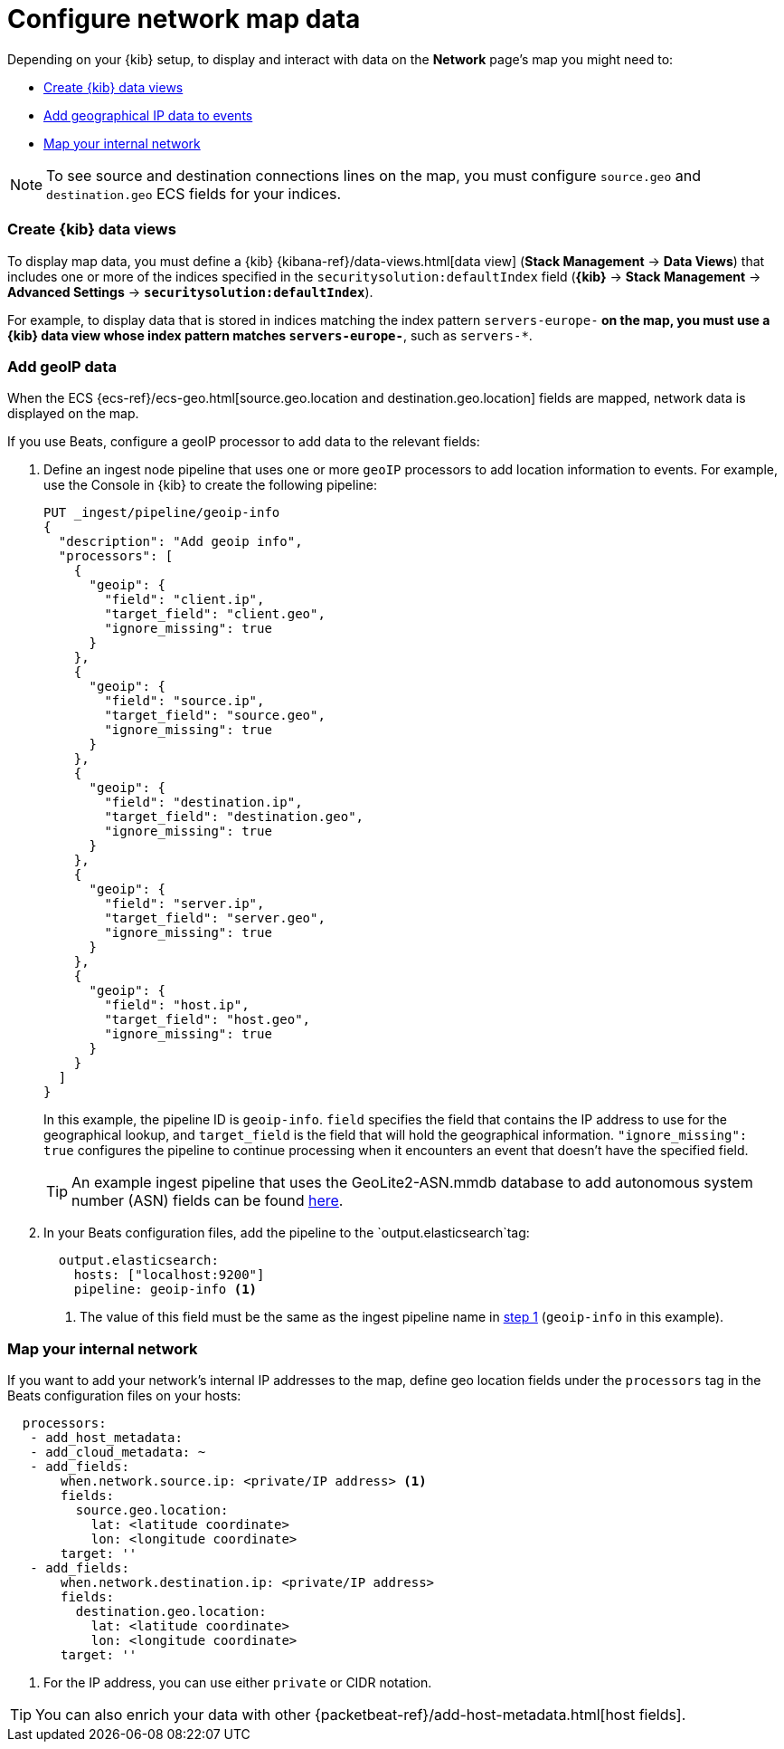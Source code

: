 [[conf-map-ui]]
= Configure network map data

Depending on your {kib} setup, to display and interact with data on the
*Network* page's map you might need to:

* <<kibana-index-pattern>>
* <<geoip-data, Add geographical IP data to events>>
* <<private-network>>

NOTE: To see source and destination connections lines on the map, you must
configure `source.geo` and `destination.geo` ECS fields for your indices.

[float]
[[kibana-index-pattern]]
=== Create {kib} data views

To display map data, you must define a {kib}
{kibana-ref}/data-views.html[data view] (*Stack Management* ->
*Data Views*) that includes one or more of the indices specified in the `securitysolution:defaultIndex` field
(*{kib}* -> *Stack Management* -> *Advanced Settings* -> *`securitysolution:defaultIndex`*).

For example, to display data that is stored in indices matching the index pattern `servers-europe-*` on the map, you must use a {kib} data view whose index pattern matches `servers-europe-*`, such as `servers-*`.

[float]
[[geoip-data]]
=== Add geoIP data

When the ECS {ecs-ref}/ecs-geo.html[source.geo.location and
destination.geo.location] fields are mapped, network data is displayed on
the map.

If you use Beats, configure a geoIP processor to add data to the relevant
fields:

[[geo-pipeleine]]
. Define an ingest node pipeline that uses one or more `geoIP` processors to add
location information to events. For example, use the Console in {kib} to create
the following pipeline:
+
--
[source,json]
----
PUT _ingest/pipeline/geoip-info
{
  "description": "Add geoip info",
  "processors": [
    {
      "geoip": {
        "field": "client.ip",
        "target_field": "client.geo",
        "ignore_missing": true
      }
    },
    {
      "geoip": {
        "field": "source.ip",
        "target_field": "source.geo",
        "ignore_missing": true
      }
    },
    {
      "geoip": {
        "field": "destination.ip",
        "target_field": "destination.geo",
        "ignore_missing": true
      }
    },
    {
      "geoip": {
        "field": "server.ip",
        "target_field": "server.geo",
        "ignore_missing": true
      }
    },
    {
      "geoip": {
        "field": "host.ip",
        "target_field": "host.geo",
        "ignore_missing": true
      }
    }
  ]
}
----
//CONSOLE
--
+
In this example, the pipeline ID is `geoip-info`. `field` specifies the field
that contains the IP address to use for the geographical lookup, and
`target_field` is the field that will hold the geographical information.
`"ignore_missing": true` configures the pipeline to continue processing when
it encounters an event that doesn't have the specified field.
+
TIP: An example ingest pipeline that uses the GeoLite2-ASN.mmdb database to add
autonomous system number (ASN) fields can be found https://github.com/elastic/examples/blob/master/Security%20Analytics/SIEM-examples/Packetbeat/geoip-info.json[here].

. In your Beats configuration files, add the pipeline to the
`output.elasticsearch`tag:
+
[source,yml]
----------------------------------
  output.elasticsearch:
    hosts: ["localhost:9200"]
    pipeline: geoip-info <1>
----------------------------------
<1> The value of this field must be the same as the ingest pipeline name in
<<geo-pipeleine, step 1>> (`geoip-info` in this example).

[float]
[[private-network]]
=== Map your internal network

If you want to add your network’s internal IP addresses to the map, define geo
location fields under the `processors` tag in the Beats configuration files
on your hosts:

[source,yml]
----------------------------------
  processors:
   - add_host_metadata:
   - add_cloud_metadata: ~
   - add_fields:
       when.network.source.ip: <private/IP address> <1>
       fields:
         source.geo.location:
           lat: <latitude coordinate>
           lon: <longitude coordinate>
       target: ''
   - add_fields:
       when.network.destination.ip: <private/IP address>
       fields:
         destination.geo.location:
           lat: <latitude coordinate>
           lon: <longitude coordinate>
       target: ''
----------------------------------
<1> For the IP address, you can use either `private` or CIDR notation.

TIP: You can also enrich your data with other
{packetbeat-ref}/add-host-metadata.html[host fields].
